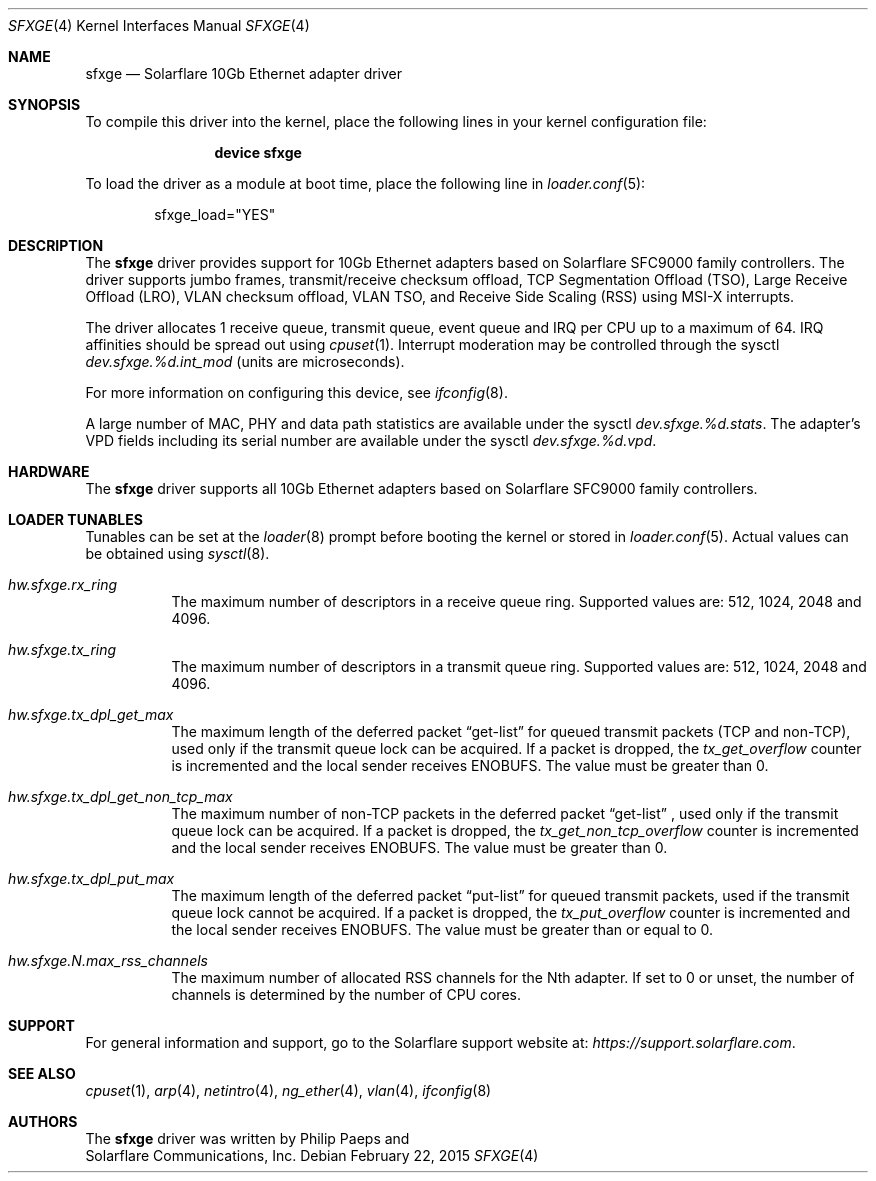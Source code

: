 .\" Copyright (c) 2011 Solarflare Communications, Inc.
.\" All rights reserved.
.\"
.\" Redistribution and use in source and binary forms, with or without
.\" modification, are permitted provided that the following conditions
.\" are met:
.\" 1. Redistributions of source code must retain the above copyright
.\"    notice, this list of conditions and the following disclaimer.
.\" 2. Redistributions in binary form must reproduce the above copyright
.\"    notice, this list of conditions and the following disclaimer in the
.\"    documentation and/or other materials provided with the distribution.
.\"
.\" THIS SOFTWARE IS PROVIDED BY THE AUTHOR AND CONTRIBUTORS ``AS IS'' AND
.\" ANY EXPRESS OR IMPLIED WARRANTIES, INCLUDING, BUT NOT LIMITED TO, THE
.\" IMPLIED WARRANTIES OF MERCHANTABILITY AND FITNESS FOR A PARTICULAR PURPOSE
.\" ARE DISCLAIMED.  IN NO EVENT SHALL THE AUTHOR OR CONTRIBUTORS BE LIABLE
.\" FOR ANY DIRECT, INDIRECT, INCIDENTAL, SPECIAL, EXEMPLARY, OR CONSEQUENTIAL
.\" DAMAGES (INCLUDING, BUT NOT LIMITED TO, PROCUREMENT OF SUBSTITUTE GOODS
.\" OR SERVICES; LOSS OF USE, DATA, OR PROFITS; OR BUSINESS INTERRUPTION)
.\" HOWEVER CAUSED AND ON ANY THEORY OF LIABILITY, WHETHER IN CONTRACT, STRICT
.\" LIABILITY, OR TORT (INCLUDING NEGLIGENCE OR OTHERWISE) ARISING IN ANY WAY
.\" OUT OF THE USE OF THIS SOFTWARE, EVEN IF ADVISED OF THE POSSIBILITY OF
.\" SUCH DAMAGE.
.\"
.\" $FreeBSD$
.\"
.Dd February 22, 2015
.Dt SFXGE 4
.Os
.Sh NAME
.Nm sfxge
.Nd "Solarflare 10Gb Ethernet adapter driver"
.Sh SYNOPSIS
To compile this driver into the kernel,
place the following lines in your
kernel configuration file:
.Bd -ragged -offset indent
.Cd "device sfxge"
.Ed
.Pp
To load the driver as a
module at boot time, place the following line in
.Xr loader.conf 5 :
.Bd -literal -offset indent
sfxge_load="YES"
.Ed
.Sh DESCRIPTION
The
.Nm
driver provides support for 10Gb Ethernet adapters based on
Solarflare SFC9000 family controllers.
The driver supports jumbo
frames, transmit/receive checksum offload, TCP Segmentation Offload
(TSO), Large Receive Offload (LRO), VLAN checksum offload, VLAN TSO,
and Receive Side Scaling (RSS) using MSI-X interrupts.
.Pp
The driver allocates 1 receive queue, transmit queue, event queue and
IRQ per CPU up to a maximum of 64.
IRQ affinities should be spread out using
.Xr cpuset 1 .
Interrupt moderation may be controlled through the sysctl
.Va dev.sfxge.%d.int_mod
(units are microseconds).
.Pp
For more information on configuring this device, see
.Xr ifconfig 8 .
.Pp
A large number of MAC, PHY and data path statistics are available
under the sysctl
.Va dev.sfxge.%d.stats .
The adapter's VPD
fields including its serial number are available under the sysctl
.Va dev.sfxge.%d.vpd .
.Sh HARDWARE
The
.Nm
driver supports all 10Gb Ethernet adapters based on Solarflare SFC9000
family controllers.
.Sh LOADER TUNABLES
Tunables can be set at the
.Xr loader 8
prompt before booting the kernel or stored in
.Xr loader.conf 5 .
Actual values can be obtained using
.Xr sysctl 8 .
.Bl -tag -width indent
.It Va hw.sfxge.rx_ring
The maximum number of descriptors in a receive queue ring.
Supported values are: 512, 1024, 2048 and 4096.
.It Va hw.sfxge.tx_ring
The maximum number of descriptors in a transmit queue ring.
Supported values are: 512, 1024, 2048 and 4096.
.It Va hw.sfxge.tx_dpl_get_max
The maximum length of the deferred packet
.Dq get-list
for queued transmit packets (TCP and non-TCP), used only if the transmit
queue lock can be acquired.
If a packet is dropped, the
.Va tx_get_overflow
counter is incremented and the local sender receives ENOBUFS.
The value must be greater than 0.
.It Va hw.sfxge.tx_dpl_get_non_tcp_max
The maximum number of non-TCP packets in the deferred packet
.Dq get-list
, used only if the transmit queue lock can be acquired.
If a packet is dropped, the
.Va tx_get_non_tcp_overflow
counter is incremented and the local sender receives ENOBUFS.
The value must be greater than 0.
.It Va hw.sfxge.tx_dpl_put_max
The maximum length of the deferred packet
.Dq put-list
for queued transmit
packets, used if the transmit queue lock cannot be acquired.
If a packet is dropped, the
.Va tx_put_overflow
counter is incremented and the local sender receives ENOBUFS.
The value must be greater than or equal to 0.
.It Va hw.sfxge.N.max_rss_channels
The maximum number of allocated RSS channels for the Nth adapter.
If set to 0 or unset, the number of channels is determined by the number
of CPU cores.
.El
.Sh SUPPORT
For general information and support,
go to the Solarflare support website at:
.Pa https://support.solarflare.com .
.Sh SEE ALSO
.Xr cpuset 1 ,
.Xr arp 4 ,
.Xr netintro 4 ,
.Xr ng_ether 4 ,
.Xr vlan 4 ,
.Xr ifconfig 8
.Sh AUTHORS
The
.Nm
driver was written by
.An Philip Paeps
and
.An Solarflare Communications, Inc.
